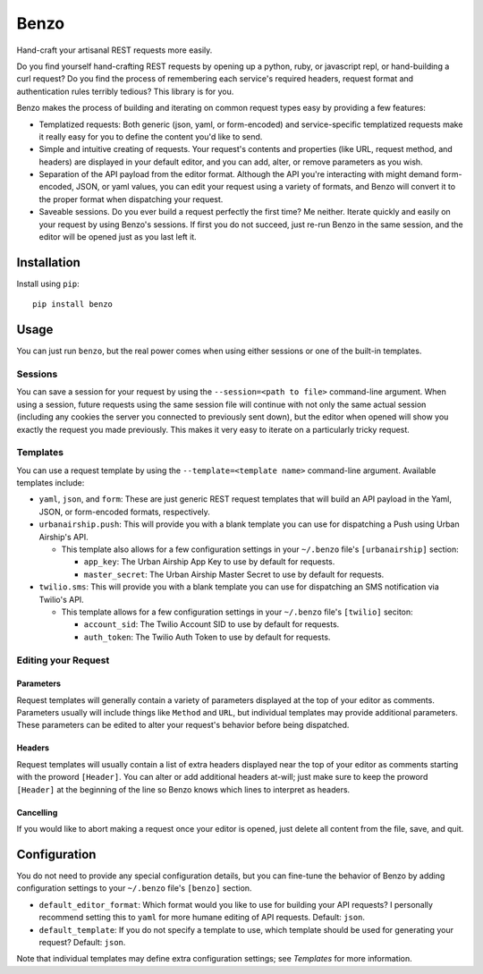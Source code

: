 Benzo
=====

Hand-craft your artisanal REST requests more easily.

Do you find yourself hand-crafting REST requests by opening up a python,
ruby, or javascript repl, or hand-building a curl request?  Do you find
the process of remembering each service's required headers, request format
and authentication rules terribly tedious?  This library is for you.

Benzo makes the process of building and iterating on common request types
easy by providing a few features:

* Templatized requests: Both generic (json, yaml, or form-encoded) and
  service-specific templatized requests make it really easy for you to
  define the content you'd like to send.
* Simple and intuitive creating of requests.  Your request's contents
  and properties (like URL, request method, and headers) are displayed
  in your default editor, and you can add, alter, or remove parameters
  as you wish.
* Separation of the API payload from the editor format. Although the API
  you're interacting with might demand form-encoded, JSON, or yaml values,
  you can edit your request using a variety of formats, and Benzo will
  convert it to the proper format when dispatching your request.
* Saveable sessions.  Do you ever build a request perfectly the first
  time?  Me neither.  Iterate quickly and easily on your request by
  using Benzo's sessions.  If first you do not succeed, just re-run
  Benzo in the same session, and the editor will be opened just as you
  last left it.

Installation
------------

Install using ``pip``:

::

   pip install benzo

Usage
-----

You can just run ``benzo``, but the real power comes when using either
sessions or one of the built-in templates.

Sessions
~~~~~~~~

You can save a session for your request by using the
``--session=<path to file>`` command-line argument.  When using a session,
future requests using the same session file will continue with not only
the same actual session (including any cookies the server you connected
to previously sent down), but the editor when opened will show you exactly
the request you made previously.  This makes it very easy to iterate on
a particularly tricky request.

Templates
~~~~~~~~~

You can use a request template by using the ``--template=<template name>``
command-line argument.  Available templates include:

* ``yaml``, ``json``, and ``form``: These are just generic REST request
  templates that will build an API payload in the Yaml, JSON, or
  form-encoded formats, respectively.
* ``urbanairship.push``: This will provide you with a blank template you
  can use for dispatching a Push using Urban Airship's API.

  * This template also allows for a few configuration settings in your
    ``~/.benzo`` file's ``[urbanairship]`` section:

    * ``app_key``: The Urban Airship App Key to use by default for requests.
    * ``master_secret``: The Urban Airship Master Secret to use by default
      for requests.

* ``twilio.sms``: This will provide you with a blank template you can use
  for dispatching an SMS notification via Twilio's API.

  * This template allows for a few configuration settings in your
    ``~/.benzo`` file's ``[twilio]`` seciton:

    * ``account_sid``: The Twilio Account SID to use by default for requests.
    * ``auth_token``: The Twilio Auth Token to use by default for requests.

Editing your Request
~~~~~~~~~~~~~~~~~~~~

Parameters
++++++++++

Request templates will generally contain a variety of parameters displayed
at the top of your editor as comments.  Parameters usually will include
things like ``Method`` and ``URL``, but individual templates may provide
additional parameters.  These parameters can be edited to alter your
request's behavior before being dispatched.

Headers
+++++++

Request templates will usually contain a list of extra headers displayed
near the top of your editor as comments starting with the proword
``[Header]``.  You can alter or add additional headers at-will; just make
sure to keep the proword ``[Header]`` at the beginning of the line so
Benzo knows which lines to interpret as headers.

Cancelling
++++++++++

If you would like to abort making a request once your editor is opened,
just delete all content from the file, save, and quit.

Configuration
-------------

You do not need to provide any special configuration details, but you can
fine-tune the behavior of Benzo by adding configuration settings to your
``~/.benzo`` file's ``[benzo]`` section.

* ``default_editor_format``: Which format would you like to use for building
  your API requests?  I personally recommend setting this to ``yaml`` for
  more humane editing of API requests.  Default: ``json``.  
* ``default_template``: If you do not specify a template to use, which template
  should be used for generating your request?  Default: ``json``.

Note that individual templates may define extra configuration settings;
see `Templates` for more information.
